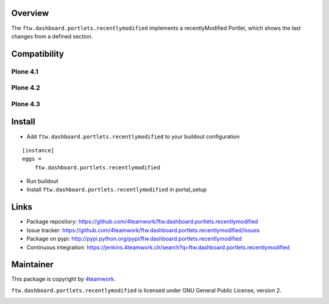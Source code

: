 Overview
========

The ``ftw.dashboard.portlets.recentlymodified`` implements a
recentlyModified Portlet, which shows the last changes from a defined section.


Compatibility
=============

Plone 4.1
---------

.. image:: https://jenkins.4teamwork.ch/job/ftw.dashboard.portlets.recentlymodified-master-test-plone-4.1.x.cfg/badge/icon
   :target: https://jenkins.4teamwork.ch/job/ftw.dashboard.portlets.recentlymodified-master-test-plone-4.1.x.cfg


Plone 4.2
---------

.. image:: https://jenkins.4teamwork.ch/job/ftw.dashboard.portlets.recentlymodified-master-test-plone-4.2.x.cfg/badge/icon
   :target: https://jenkins.4teamwork.ch/job/ftw.dashboard.portlets.recentlymodified-master-test-plone-4.2.x.cfg


Plone 4.3
---------

.. image:: https://jenkins.4teamwork.ch/job/ftw.dashboard.portlets.recentlymodified-master-test-plone-4.3.x.cfg/badge/icon
   :target: https://jenkins.4teamwork.ch/job/ftw.dashboard.portlets.recentlymodified-master-test-plone-4.3.x.cfg


Install
=======

- Add ``ftw.dashboard.portlets.recentlymodified`` to your buildout configuration

::

    [instance]
    eggs =
        ftw.dashboard.portlets.recentlymodified

- Run buildout

- Install ``ftw.dashboard.portlets.recentlymodified`` in portal_setup


Links
=====

- Package repository: https://github.com/4teamwork/ftw.dashboard.portlets.recentlymodified
- Issue tracker: https://github.com/4teamwork/ftw.dashboard.portlets.recentlymodified/issues
- Package on pypi: http://pypi.python.org/pypi/ftw.dashboard.portlets.recentlymodified
- Continuous integration: https://jenkins.4teamwork.ch/search?q=ftw.dashboard.portlets.recentlymodified


Maintainer
==========

This package is copyright by `4teamwork <http://www.4teamwork.ch/>`_.

``ftw.dashboard.portlets.recentlymodified`` is licensed under GNU General Public License, version 2.

.. image:: https://cruel-carlota.pagodabox.com/5e16b442b4a12919d631bcb4697a74c8
   :alt: githalytics.com
   :target: http://githalytics.com/4teamwork/ftw.dashboard.portlets.recentlymodified
